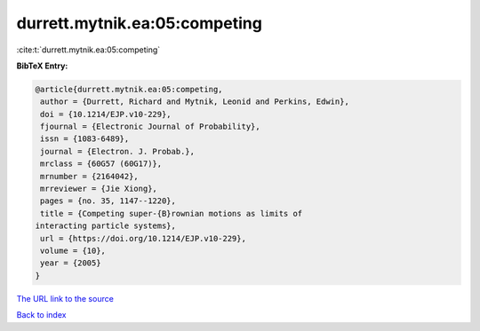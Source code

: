 durrett.mytnik.ea:05:competing
==============================

:cite:t:`durrett.mytnik.ea:05:competing`

**BibTeX Entry:**

.. code-block:: bibtex

   @article{durrett.mytnik.ea:05:competing,
    author = {Durrett, Richard and Mytnik, Leonid and Perkins, Edwin},
    doi = {10.1214/EJP.v10-229},
    fjournal = {Electronic Journal of Probability},
    issn = {1083-6489},
    journal = {Electron. J. Probab.},
    mrclass = {60G57 (60G17)},
    mrnumber = {2164042},
    mrreviewer = {Jie Xiong},
    pages = {no. 35, 1147--1220},
    title = {Competing super-{B}rownian motions as limits of
   interacting particle systems},
    url = {https://doi.org/10.1214/EJP.v10-229},
    volume = {10},
    year = {2005}
   }

`The URL link to the source <ttps://doi.org/10.1214/EJP.v10-229}>`__


`Back to index <../By-Cite-Keys.html>`__
